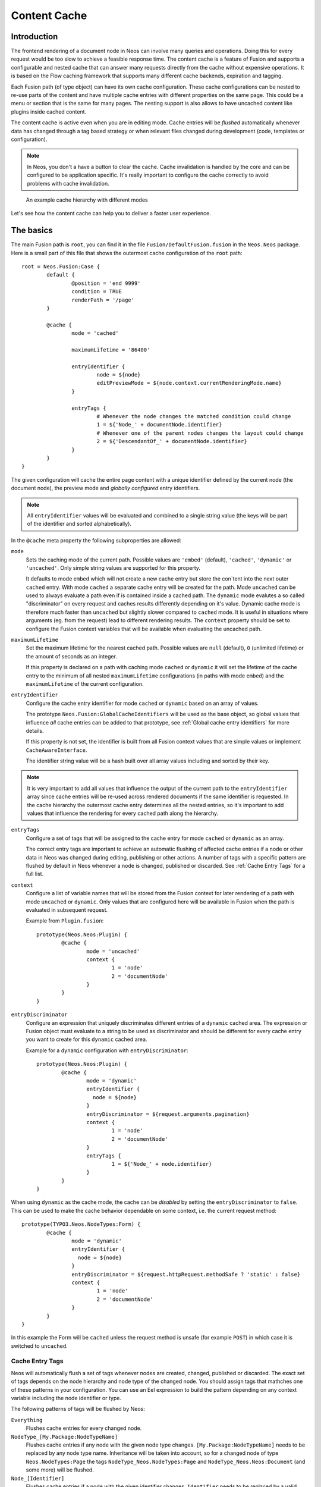 .. _content-cache:

=============
Content Cache
=============

Introduction
============

The frontend rendering of a document node in Neos can involve many queries and operations. Doing this for every request
would be too slow to achieve a feasible response time. The content cache is a feature of Fusion and supports a
configurable and nested cache that can answer many requests directly from the cache without expensive operations. It is
based on the Flow caching framework that supports many different cache backends, expiration and tagging.

Each Fusion path (of type object) can have its own cache configuration. These cache configurations can be nested to
re-use parts of the content and have multiple cache entries with different properties on the same page. This could be a
menu or section that is the same for many pages. The nesting support is also allows to have uncached content like
plugins inside cached content.

The content cache is active even when you are in editing mode. Cache entries will be *flushed* automatically whenever
data has changed through a tag based strategy or when relevant files changed during development (code, templates or
configuration).

.. note::
	In Neos, you don't a have a button to clear the cache. Cache invalidation is handled by the core and can be
	configured to be application specific. It's really important to configure the cache correctly to avoid problems
	with cache invalidation.

.. figure:: Images/ContentCache/CacheHierarchy.png
	:alt: An example cache hierarchy

	An example cache hierarchy with different modes

Let's see how the content cache can help you to deliver a faster user experience.

The basics
==========

The main Fusion path is ``root``, you can find it in the file ``Fusion/DefaultFusion.fusion`` in the
``Neos.Neos`` package. Here is a small part of this file that shows the outermost cache configuration of the ``root``
path::

	root = Neos.Fusion:Case {
		default {
			@position = 'end 9999'
			condition = TRUE
			renderPath = '/page'
		}

		@cache {
			mode = 'cached'

			maximumLifetime = '86400'

			entryIdentifier {
				node = ${node}
				editPreviewMode = ${node.context.currentRenderingMode.name}
			}

			entryTags {
				# Whenever the node changes the matched condition could change
				1 = ${'Node_' + documentNode.identifier}
				# Whenever one of the parent nodes changes the layout could change
				2 = ${'DescendantOf_' + documentNode.identifier}
			}
		}
	}

The given configuration will cache the entire page content with a unique identifier defined by the current node
(the document node), the preview mode and *globally configured* entry identifiers.

.. note::
  All ``entryIdentifier`` values will be evaluated and combined to a single string value (the keys will be part of the
  identifier and sorted alphabetically).

In the ``@cache`` meta property the following subproperties are allowed:

``mode``
  Sets the caching mode of the current path. Possible values are ``'embed'`` (default), ``'cached'``,
  ``'dynamic'`` or ``'uncached'``.
  Only simple string values are supported for this property.

  It defaults to mode ``embed`` which will not create a new cache entry but store the con`tent into the next outer ``cached``
  entry. With mode ``cached`` a separate cache entry will be created for the path. Mode ``uncached`` can be used to
  always evaluate a path even if is contained inside a cached path. The ``dynamic`` mode evalutes a so called
  "discriminator" on every request and caches results differently depending on it's value. Dynamic cache mode is therefore
  much faster than ``uncached`` but slightly slower compared to ``cached`` mode. It is useful in situations where
  arguments (eg. from the request) lead to different rendering results. The ``context`` property should be set to configure
  the Fusion context variables that will be available when evaluating the uncached path.

``maximumLifetime``
  Set the maximum lifetime for the nearest cached path. Possible values are ``null`` (default), ``0`` (unlimited lifetime)
  or the amount of seconds as an integer.

  If this property is declared on a path with caching mode ``cached`` or ``dynamic`` it will set the lifetime of the
  cache entry to the minimum of all nested ``maximumLifetime`` configurations (in paths with mode ``embed``) and
  the ``maximumLifetime`` of the current configuration.

``entryIdentifier``
  Configure the cache entry identifier for mode ``cached`` or ``dynamic`` based on an array of values.

  The prototype ``Neos.Fusion:GlobalCacheIdentifiers`` will be used as the base object, so global values that
  influence *all* cache entries can be added to that prototype, see :ref:`Global cache entry identifiers` for more
  details.

  If this property is not set, the identifier is built from all Fusion context values that are simple values or
  implement ``CacheAwareInterface``.

  The identifier string value will be a hash built over all array values including and sorted by their key.

.. note::
  It is very important to add all values that influence the output of the current path to the ``entryIdentifier`` array
  since cache entries will be re-used across rendered documents if the same identifier is requested. In the cache
  hierarchy the outermost cache entry determines all the nested entries, so it's important to add values that
  influence the rendering for every cached path along the hierarchy.

``entryTags``
  Configure a set of tags that will be assigned to the cache entry for mode ``cached`` or ``dynamic`` as an array.

  The correct entry tags are important to achieve an automatic flushing of affected cache entries if a node or other
  data in Neos was changed during editing, publishing or other actions. A number of tags with a specific pattern
  are flushed by default in Neos whenever a node is changed, published or discarded. See :ref:`Cache Entry Tags` for a full
  list.

``context``
  Configure a list of variable names that will be stored from the Fusion context for later rendering of a path with
  mode ``uncached`` or ``dynamic``. Only values that are configured here will be available in Fusion when the path is evaluated
  in subsequent request.

  Example from ``Plugin.fusion``::

	prototype(Neos.Neos:Plugin) {
		@cache {
			mode = 'uncached'
			context {
				1 = 'node'
				2 = 'documentNode'
			}
		}
	}

``entryDiscriminator``
  Configure an expression that uniquely discriminates different entries of a ``dynamic`` cached area. The expression or Fusion
  object must evaluate to a string to be used as discriminator and should be different for every cache entry you want to create for
  this ``dynamic`` cached area.

  Example for a ``dynamic`` configuration with ``entryDiscriminator``::

	prototype(Neos.Neos:Plugin) {
		@cache {
			mode = 'dynamic'
			entryIdentifier {
			  node = ${node}
			}
			entryDiscriminator = ${request.arguments.pagination}
			context {
				1 = 'node'
				2 = 'documentNode'
			}
			entryTags {
				1 = ${'Node_' + node.identifier}
			}
		}
	}


When using ``dynamic`` as the cache mode, the cache can be *disabled* by setting the ``entryDiscriminator`` to ``false``.
This can be used to make the cache behavior dependable on some context, i.e. the current request method::

	prototype(TYPO3.Neos.NodeTypes:Form) {
		@cache {
			mode = 'dynamic'
			entryIdentifier {
			  node = ${node}
			}
			entryDiscriminator = ${request.httpRequest.methodSafe ? 'static' : false}
			context {
				1 = 'node'
				2 = 'documentNode'
			}
		}
	}

In this example the Form will be ``cached`` unless the request method is unsafe (for example ``POST``) in which case it is
switched to ``uncached``.

.. _Cache Entry Tags:

Cache Entry Tags
----------------

Neos will automatically flush a set of tags whenever nodes are created, changed, published or discarded.
The exact set of tags depends on the node hierarchy and node type of the changed node. You should assign tags that
mathches one of these patterns in your configuration. You can use an Eel expression to build the pattern depending on
any context variable including the node identifier or type.

The following patterns of tags will be flushed by Neos:

``Everything``
  Flushes cache entries for every changed node.

``NodeType_[My.Package:NodeTypeName]``
  Flushes cache entries if any node with the given node type changes. ``[My.Package:NodeTypeName]`` needs to be
  replaced by any node type name. Inheritance will be taken into account, so for a changed node of type
  ``Neos.NodeTypes:Page`` the tags ``NodeType_Neos.NodeTypes:Page`` and ``NodeType_Neos.Neos:Document``
  (and some more) will be flushed.

``Node_[Identifier]``
  Flushes cache entries if a node with the given identifier changes. ``Identifier`` needs to be replaced by a valid node
  identifier.

``DescendantOf_[Identifier]``
  Flushes cache entries if a child node of the node with the given identifier changes. ``Identifier`` need to be
  replaced by a valid node identifier.

Example::

	prototype(Neos.Neos:ContentCollection) {
		#...

		@cache {
			#...

			entryTags {
				1 = ${'Node_' + node.identifier}
				2 = ${'DescendantOf_' + contentCollectionNode.identifier}
			}
		}
	}

The ``ContentCollection`` cache configuration declares a tag that will flush the cache entry for the collection if
any of it's descendants (direct or indirect child) changes. So editing a node inside the collection will flush the
whole collection cache entry and cause it to re-render.

.. note::
  When using ``cached`` as the cache mode, your ``entryTags`` should always contain the node identifier. Otherwise, the
  cache will not be flushed when you make changes to the node itself, which will lead to unexpected behavior in the Neos
  backend::

  	@cache {
  		mode = 'cached'
  		entryTags {
  			1 = ${'Node_' + node.identifier}
  			2 = ... additional entry tags ...
  		}
  	}

Default cache configuration
===========================

The following list of Fusion prototypes is cached by default:

* Neos.Neos:Breadcrumb
* Neos.Neos:Menu
* Neos.Neos:Page
* Neos.Neos:ContentCollection (see note)

The following list of Fusion prototypes is uncached by default:

* Neos.NodeTypes:Form
* Neos.Neos:Plugin

.. note::

	The ``Neos.Neos:ContentCollection`` prototype is cached by default and has a cache configuration with proper
	identifier, tags and maximumLifetime defined. For all ``ContentCollection`` objects inside a ``Content`` object the
	mode is set to ``embed``. This means that node types that have a ``ContentCollection`` do not generate a separate
	cache entry but are embedded in the outer *static* ``ContentCollection``.

Overriding default cache configuration
--------------------------------------

You can override default cache configuration in your Fusion::

	prototype(Neos.Neos:PrimaryContent).@cache.mode = 'uncached'

You can also override cache configuration for a specific Fusion Path::

    page.body.content.main {
    	prototype(Neos.Neos:Plugin).@cache.mode = 'cached'
    }

.. _Global cache entry identifiers:

Global cache entry identifiers
==============================

Information like the request format or base URI that was used to render a site might have impact on all generated URIs.
Depending on the site or application other data might influence the uniqueness of cache entries. If an ``entryIdentifier``
for a cached path is declared without an object type, it will default to ``Neos.Fusion:GlobalCacheIdentifiers``::

	prototype(My.Package:ExampleNode) {
		@cache {
			mode = 'cached'

			# This is the default if no object type is specified
			# entryIdentifier = Neos.Fusion:GlobalCacheIdentifiers
			entryIdentifier {
				someValue = ${q(node).property('someValue')}
			}
		}
	}

This prototype can be extended to add or remove custom global values that influence *all* cache entries without a specific
object type::

	prototype(Neos.Fusion:GlobalCacheIdentifiers) {
		myRequestArgument = ${request.arguments.myArgument}
	}

You can use a ``Neos.Fusion:RawArray`` to explicitly specify the values that are used for the entry identifier::

	prototype(My.Package:ExampleNode) {
		@cache {
			mode = 'cached'

			entryIdentifier = Neos.Fusion:RawArray {
				someValue = ${q(node).property('someValue')}
			}
		}
	}

Tuning your cache
=================

Change the cache backend
------------------------

By default, all cache entries are stored on the local filesystem. You can change this in ``Caches.yaml``,
the example below will use the Redis backend for the content cache::

	Neos_Fusion_Content:
	  backend: Neos\Flow\Cache\Backend\RedisBackend

.. note::
	The best practice is to change the cache configuration in your distribution.
